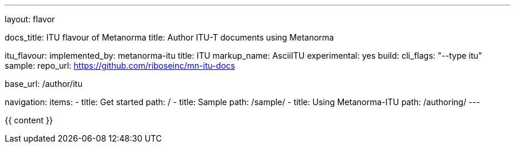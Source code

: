 ---
layout: flavor

docs_title: ITU flavour of Metanorma
title: Author ITU-T documents using Metanorma

itu_flavour:
  implemented_by: metanorma-itu
  title: ITU
  markup_name: AsciiITU
  experimental: yes
  build:
    cli_flags: "--type itu"
  sample:
    repo_url: https://github.com/riboseinc/mn-itu-docs

base_url: /author/itu

navigation:
  items:
  - title: Get started
    path: /
  - title: Sample
    path: /sample/
  - title: Using Metanorma-ITU
    path: /authoring/
---

{{ content }}
